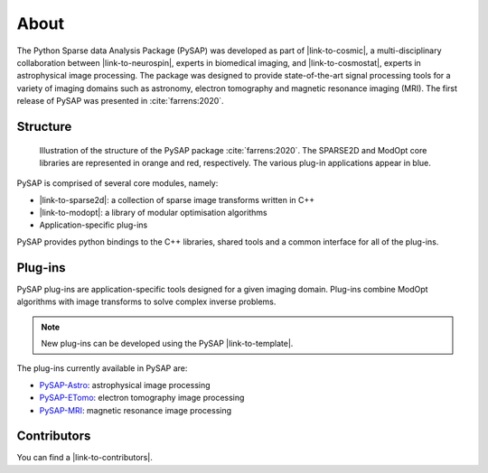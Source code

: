 About
=====

.. figure:: ../images/cosmostat_logo.jpg
  :figclass: margin
  :width: 250px
  :alt: CosmoStat Logo
  :target: http://www.cosmostat.org/

.. figure:: ../images/neurospin_logo.png
  :figclass: margin
  :width: 250px
  :alt: NeuroSpin Logo
  :target: https://joliot.cea.fr/drf/joliot/en/Pages/research_entities/NeuroSpin.aspx

The Python Sparse data Analysis Package (PySAP) was developed
as part of |link-to-cosmic|, a multi-disciplinary collaboration between
|link-to-neurospin|, experts in biomedical imaging, and |link-to-cosmostat|,
experts in astrophysical image processing. The package was designed to provide
state-of-the-art signal processing tools for a variety of imaging domains such
as astronomy, electron tomography and magnetic resonance imaging (MRI). The
first release of PySAP was presented in :cite:`farrens:2020`.

Structure
---------

.. figure:: ../images/schema.jpg
  :figclass: margin-caption
  :width: 60%
  :alt: PySAP Schema

  Illustration of the structure of the PySAP package :cite:`farrens:2020`. The
  SPARSE2D and ModOpt core libraries are represented in orange and red,
  respectively. The various plug-in applications appear in blue.

PySAP is comprised of several core modules, namely:

- |link-to-sparse2d|: a collection of sparse image transforms written in C++
- |link-to-modopt|: a library of modular optimisation algorithms
- Application-specific plug-ins

PySAP provides python bindings to the C++ libraries, shared tools and a common
interface for all of the plug-ins.

Plug-ins
--------

PySAP plug-ins are application-specific tools designed for a given imaging
domain. Plug-ins combine ModOpt algorithms with image transforms to solve
complex inverse problems.

.. note::
  :class: margin

  New plug-ins can be developed using the PySAP |link-to-template|.

The plug-ins currently available in PySAP are:

- `PySAP-Astro <astro.html>`_: astrophysical image processing
- `PySAP-ETomo <etomo.html>`_: electron tomography image processing
- `PySAP-MRI <mri.html>`_: magnetic resonance image processing



Contributors
------------

You can find a |link-to-contributors|.

.. |link-to-cosmic| raw:: html

  <a href="http://cosmic.cosmostat.org/" target="_blank">COSMIC</a>

.. |link-to-neurospin| raw:: html

  <a href="https://joliot.cea.fr/drf/joliot/en/Pages/research_entities/NeuroSpin.aspx"
  target="_blank">NeuroSpin</a>

.. |link-to-cosmostat| raw:: html

  <a href="http://www.cosmostat.org/"
  target="_blank">CosmoStat</a>

.. |link-to-sparse2d| raw:: html

  <a href="https://github.com/CosmoStat/Sparse2D"
  target="_blank">Sparse2D</a>

.. |link-to-modopt| raw:: html

  <a href="https://cea-cosmic.github.io/ModOpt"
  target="_blank">ModOpt</a>

.. |link-to-template| raw:: html

  <a href="https://github.com/CEA-COSMIC/pysap-extplugin"
  target="_blank">plug-in template</a>

.. |link-to-contributors| raw:: html

  <a href="https://github.com/CEA-COSMIC/pysap/graphs/contributors"
  target="_blank">list of PySAP contributors here</a>
